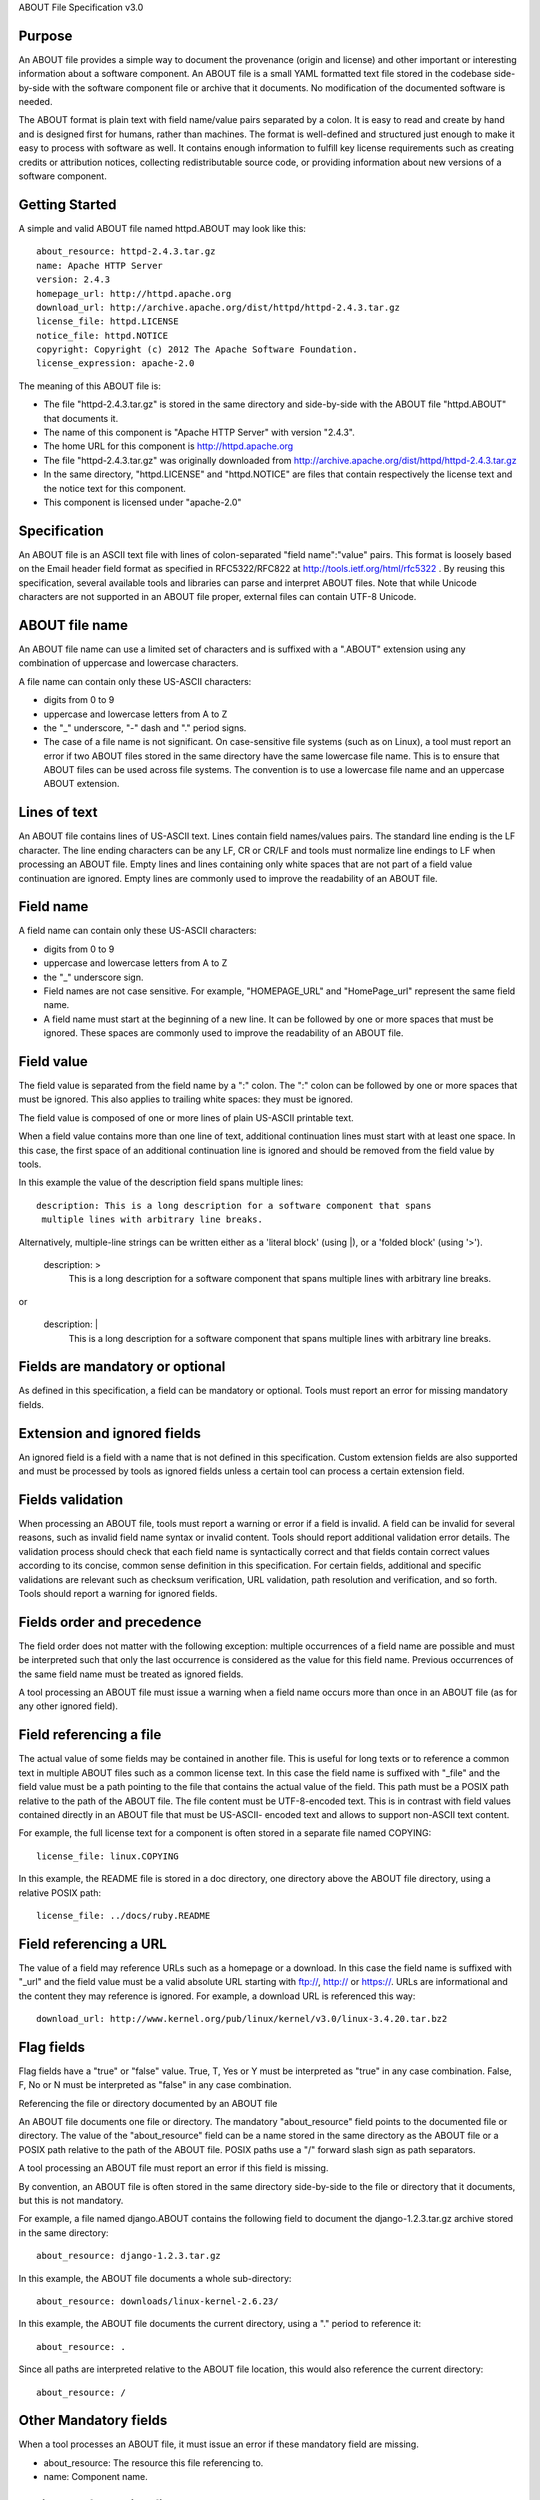ABOUT File Specification v3.0


Purpose
~~~~~~~

An ABOUT file provides a simple way to document the provenance (origin and
license) and other important or interesting information about a software
component. An ABOUT file is a small YAML formatted text file stored in the
codebase side-by-side with the software component file or archive that it
documents. No modification of the documented software is needed.

The ABOUT format is plain text with field name/value pairs separated by a colon.
It is easy to read and create by hand and is designed first for humans, rather
than machines. The format is well-defined and structured just enough to make it
easy to process with software as well. It contains enough information to fulfill
key license requirements such as creating credits or attribution notices,
collecting redistributable source code, or providing information about new
versions of a software component.


Getting Started
~~~~~~~~~~~~~~~

A simple and valid ABOUT file named httpd.ABOUT may look like this::

      about_resource: httpd-2.4.3.tar.gz
      name: Apache HTTP Server
      version: 2.4.3
      homepage_url: http://httpd.apache.org
      download_url: http://archive.apache.org/dist/httpd/httpd-2.4.3.tar.gz
      license_file: httpd.LICENSE
      notice_file: httpd.NOTICE
      copyright: Copyright (c) 2012 The Apache Software Foundation.
      license_expression: apache-2.0

The meaning of this ABOUT file is:

- The file "httpd-2.4.3.tar.gz" is stored in the same directory and side-by-side
  with the ABOUT file "httpd.ABOUT" that documents it.

- The name of this component is "Apache HTTP Server" with version "2.4.3".

- The home URL for this component is http://httpd.apache.org

- The file "httpd-2.4.3.tar.gz" was originally downloaded from
  http://archive.apache.org/dist/httpd/httpd-2.4.3.tar.gz

- In the same directory, "httpd.LICENSE" and "httpd.NOTICE" are files that
  contain respectively the license text and the notice text for this component.

- This component is licensed under "apache-2.0"


Specification
~~~~~~~~~~~~~

An ABOUT file is an ASCII text file with lines of colon-separated "field
name":"value" pairs. This format is loosely based on the Email header field
format as specified in RFC5322/RFC822 at http://tools.ietf.org/html/rfc5322 . By
reusing this specification, several available tools and libraries can parse and
interpret ABOUT files. Note that while Unicode characters are not supported in
an ABOUT file proper, external files can contain UTF-8 Unicode.


ABOUT file name
~~~~~~~~~~~~~~~

An ABOUT file name can use a limited set of characters and is suffixed with a
".ABOUT" extension using any combination of uppercase and lowercase characters.

A file name can contain only these US-ASCII characters:

- digits from 0 to 9
- uppercase and lowercase letters from A to Z
- the "_" underscore, "-" dash and "." period signs.

- The case of a file name is not significant. On case-sensitive file systems
  (such as on Linux), a tool must report an error if two ABOUT files stored in
  the same directory have the same lowercase file name. This is to ensure that
  ABOUT files can be used across file systems. The convention is to use a
  lowercase file name and an uppercase ABOUT extension.


Lines of text
~~~~~~~~~~~~~

An ABOUT file contains lines of US-ASCII text. Lines contain field names/values
pairs. The standard line ending is the LF character. The line ending characters
can be any LF, CR or CR/LF and tools must normalize line endings to LF when
processing an ABOUT file. Empty lines and lines containing only white spaces
that are not part of a field value continuation are ignored. Empty lines are
commonly used to improve the readability of an ABOUT file.


Field name
~~~~~~~~~~

A field name can contain only these US-ASCII characters:

- digits from 0 to 9
- uppercase and lowercase letters from A to Z
- the "_" underscore sign.

- Field names are not case sensitive. For example, "HOMEPAGE_URL" and "HomePage_url"
  represent the same field name.

- A field name must start at the beginning of a new line. It can be followed by
  one or more spaces that must be ignored. These spaces are commonly used to
  improve the readability of an ABOUT file.


Field value
~~~~~~~~~~~

The field value is separated from the field name by a ":" colon. The ":" colon
can be followed by one or more spaces that must be ignored. This also applies to
trailing white spaces: they must be ignored.

The field value is composed of one or more lines of plain US-ASCII printable text.

When a field value contains more than one line of text, additional continuation
lines must start with at least one space. In this case, the first space of an
additional continuation line is ignored and should be removed from the field
value by tools.

In this example the value of the description field spans multiple lines::

    description: This is a long description for a software component that spans
     multiple lines with arbitrary line breaks.

Alternatively, multiple-line strings can be written either as a 'literal block'
(using |), or a 'folded block' (using '>').

    description: >
        This is a long description for a software component that spans
        multiple lines with arbitrary line breaks.

or

    description: |
        This is a long description for a software component that spans
        multiple lines with arbitrary line breaks.


Fields are mandatory or optional
~~~~~~~~~~~~~~~~~~~~~~~~~~~~~~~~

As defined in this specification, a field can be mandatory or optional. Tools
must report an error for missing mandatory fields.


Extension and ignored fields
~~~~~~~~~~~~~~~~~~~~~~~~~~~~

An ignored field is a field with a name that is not defined in this
specification. Custom extension fields are also supported and must be processed
by tools as ignored fields unless a certain tool can process a certain extension
field.


Fields validation
~~~~~~~~~~~~~~~~~

When processing an ABOUT file, tools must report a warning or error if a field
is invalid. A field can be invalid for several reasons, such as invalid field
name syntax or invalid content. Tools should report additional validation error
details. The validation process should check that each field name is
syntactically correct and that fields contain correct values according to its
concise, common sense definition in this specification. For certain fields,
additional and specific validations are relevant such as checksum verification,
URL validation, path resolution and verification, and so forth. Tools should
report a warning for ignored fields.


Fields order and precedence
~~~~~~~~~~~~~~~~~~~~~~~~~~~

The field order does not matter with the following exception: multiple
occurrences of a field name are possible and must be interpreted such that only
the last occurrence is considered as the value for this field name. Previous
occurrences of the same field name must be treated as ignored fields.

A tool processing an ABOUT file must issue a warning when a field name occurs
more than once in an ABOUT file (as for any other ignored field).


Field referencing a file
~~~~~~~~~~~~~~~~~~~~~~~~

The actual value of some fields may be contained in another file. This is useful
for long texts or to reference a common text in multiple ABOUT files such as a
common license text. In this case the field name is suffixed with "_file" and
the field value must be a path pointing to the file that contains the actual
value of the field. This path must be a POSIX path relative to the path of the
ABOUT file. The file content must be UTF-8-encoded text. This is in contrast
with field values contained directly in an ABOUT file that must be US-ASCII-
encoded text and allows to support non-ASCII text content.

For example, the full license text for a component is often stored in a separate
file named COPYING::

      license_file: linux.COPYING

In this example, the README file is stored in a doc directory, one directory
above the ABOUT file directory, using a relative POSIX path::

      license_file: ../docs/ruby.README

Field referencing a URL
~~~~~~~~~~~~~~~~~~~~~~~

The value of a field may reference URLs such as a homepage or a download. In
this case the field name is suffixed with "_url" and the field value must be a
valid absolute URL starting with ftp://, http:// or https://. URLs are
informational and the content they may reference is ignored. For example, a
download URL is referenced this way::

      download_url: http://www.kernel.org/pub/linux/kernel/v3.0/linux-3.4.20.tar.bz2


Flag fields
~~~~~~~~~~~

Flag fields have a "true" or "false" value. True, T, Yes or Y must be
interpreted as "true" in any case combination. False, F, No or N must be
interpreted as "false" in any case combination.

Referencing the file or directory documented by an ABOUT file

An ABOUT file documents one file or directory. The mandatory "about_resource"
field points to the documented file or directory. The value of the
"about_resource" field can be a name stored in the same directory as the ABOUT
file or a POSIX path relative to the path of the ABOUT file. POSIX paths use a
"/" forward slash sign as path separators.

A tool processing an ABOUT file must report an error if this field is missing.

By convention, an ABOUT file is often stored in the same directory side-by-side
to the file or directory that it documents, but this is not mandatory.

For example, a file named django.ABOUT contains the following field to document
the django-1.2.3.tar.gz archive stored in the same directory::

      about_resource: django-1.2.3.tar.gz

In this example, the ABOUT file documents a whole sub-directory::

      about_resource: downloads/linux-kernel-2.6.23/

In this example, the ABOUT file documents the current directory, using a "."
period to reference it::

      about_resource: .

Since all paths are interpreted relative to the ABOUT file location, this would
also reference the current directory::

      about_resource: /


Other Mandatory fields
~~~~~~~~~~~~~~~~~~~~~~

When a tool processes an ABOUT file, it must issue an error if these mandatory
field are missing.

- about_resource: The resource this file referencing to.
- name: Component name.


Optional Information fields
~~~~~~~~~~~~~~~~~~~~~~~~~~~

- version: Component version. A component usually has a version, such as a
  revision number or hash from a version control system (for a snapshot checked
  out from VCS such as Subversion or Git). If not available, the version should
  be the date the component was provisioned, in an ISO date format such as
  'YYYY-MM-DD'.

- about_resource_path: Path the the reference component

- spec_version: The version of the ABOUT file format specification used for this
  file. This is provided as a hint to readers and tools in order to support
  future versions of this specification.

- description: Component description, as a short text.

- download_url: A direct URL to download the original file or archive documented
  by this ABOUT file.

- homepage_url: URL to the homepage for this component.

- changelog_file: Changelog file for the component.

- notes: Notes and comments about the component.


Optional Owner and Author fields
~~~~~~~~~~~~~~~~~~~~~~~~~~~~~~~~

- owner: The name of the primary organization or person(s) that owns or provides
  the component.

- owner_url: URL to the homepage for the owner.

- contact: Contact information (such as an email address or physical address)
  for the component owner.

- author: Name of the organization(s) or person(s) that authored the component.


Optional Licensing fields
~~~~~~~~~~~~~~~~~~~~~~~~~

- copyright: Copyright statement for the component.

- notice_file: Legal notice or credits for the component.

- notice_url: URL to a legal notice for the component.

- license_file: License file that applies to the component. For example, the
  name of a license file such as LICENSE or COPYING file extracted from a
  downloaded archive.

- license_url: URL to the license text for the component.

- license_expression: The license expression that apply to the component. You
  can separate each identifier using " or " and " and " to document the
  relationship between multiple license identifiers, such as a choice among
  multiple licenses.

- license_name: The license short name for the license.

- license: The license key(s) for the component.


Optional Licensing flag fields
~~~~~~~~~~~~~~~~~~~~~~~~~~~~~~

- redistribute: Set this flag to yes if the component license requires source
  code redistribution. Defaults to no when absent.

- attribute: Set this flag to yes if the component license requires publishing
  an attribution or credit notice. Defaults to no when absent.

- track_changes: Set this flag to yes if the component license requires tracking
  changes made to a the component. Defaults to no when absent.

- modified: Set this flag to yes if the component has been modified. Defaults to
  no when absent.


Optional Extension fields
~~~~~~~~~~~~~~~~~~~~~~~~~

You can create extension fields by prefixing them with a short prefix to
distinguish these from the standard fields. You should provide documentation for
these extensions and create or extend existing tools to support these
extensions. Other tools must ignore these extensions.


Optional Extension fields to reference files stored in a version control system (VCS)
~~~~~~~~~~~~~~~~~~~~~~~~~~~~~~~~~~~~~~~~~~~~~~~~~~~~~~~~~~~~~~~~~~~~~~~~~~~~~~~~~~~~~

These fields provide a simple way to reference files stored in a version control
system. There are many VCS tools such as CVS, Subversion, Git, ClearCase and GNU
Arch. Accurate addressing of a file or directory revision in each tool in a
uniform way may not be possible. Some tools may require access control via
user/password or certificate and this information should not be stored in an
ABOUT file. This extension defines the 'vcs' field extension prefix and a few
common fields to handle the diversity of ways that VCS tools reference files and
directories under version control:

- vcs_tool: VCS tool such as git, svn, cvs, etc.

- vcs_repository: Typically a URL or some other identifier used by a VCS tool to
  point to a repository such as an SVN or Git repository URL.

- vcs_path: Path used by a particular VCS tool to point to a file, directory or
  module inside a repository.

- vcs_tag: tag name or path used by a particular VCS tool.

- vcs_branch: branch name or path used by a particular VCS tool.

- vcs_revision: revision identifier such as a revision hash or version number.


Some examples for using the vcs_* extension fields include::

      vcs_tool: svn
      vcs_repository: http://svn.code.sf.net/p/inkscape/code/inkscape_project/
      vcs_path: trunk/inkscape_planet/
      vcs_revision: 22886

or::

      vcs_tool: git
      vcs_repository: git://git.kernel.org/pub/scm/linux/kernel/git/stable/linux-stable.git
      vcs_path: tools/lib/traceevent
      vcs_revision: b59958d90b3e75a3b66cd311661535f94f5be4d1


Optional Extension fields for checksums
~~~~~~~~~~~~~~~~~~~~~~~~~~~~~~~~~~~~~~~

These fields support checksums (such as SHA1 and MD5)commonly provided with
downloaded archives to verify their integrity. A tool can optionally use these
to verify the integrity of a file documented by an ABOUT file.

- checksum_md5: MD5 for the file documented by this ABOUT file in the 
  "about_resource" field.

- checksum_sha1: SHA1 for the file documented by this ABOUT file in the
  "about_resource" field.

Some examples::

      checksum_md5: f30b9c173b1f19cf42ffa44f78e4b96c